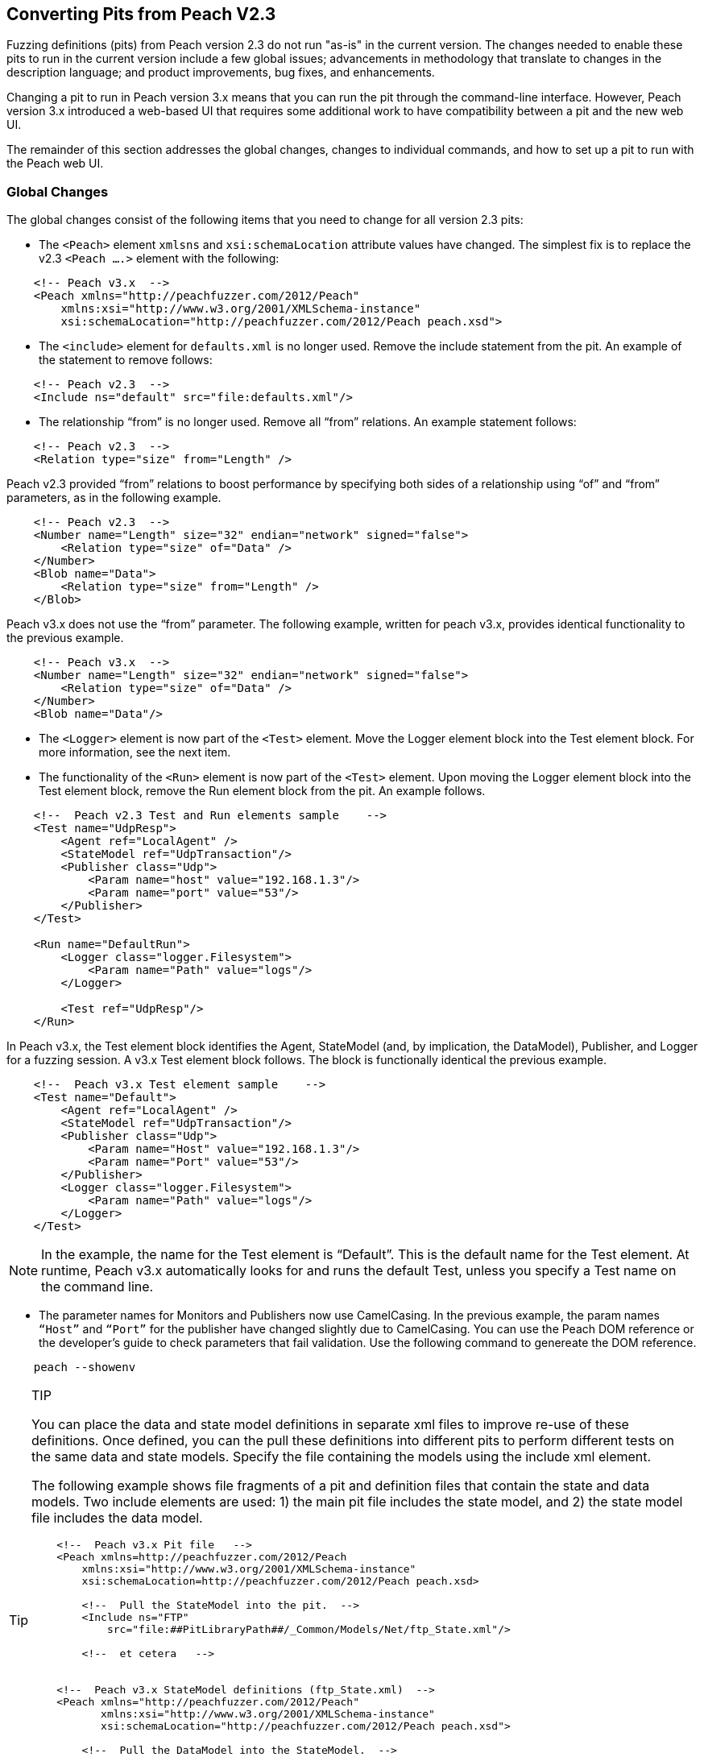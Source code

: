 
== Converting Pits from Peach V2.3

Fuzzing definitions (pits) from Peach version 2.3 do not run "as-is" in the current 
version. The changes needed to enable these pits to run in the current version include 
a few global issues; advancements in methodology that translate to changes in the
description language; and product improvements, bug fixes, and enhancements.

Changing a pit to run in Peach version 3.x means that you can run the pit through 
the command-line interface. However, Peach version 3.x introduced a web-based UI 
that requires some additional work to have compatibility between a pit and the new
web UI.

The remainder of this section addresses the global changes, changes to individual 
commands, and how to set up a pit to run with the Peach web UI.

=== Global Changes

The global changes consist of the following items that you need to change for all version 2.3 pits:

* The `<Peach>` element `xmlsns` and `xsi:schemaLocation` attribute values have changed. The simplest fix is to replace the v2.3 `<Peach ….>` element with the following:

-----------------------------------
    <!-- Peach v3.x  -->
    <Peach xmlns="http://peachfuzzer.com/2012/Peach"  
        xmlns:xsi="http://www.w3.org/2001/XMLSchema-instance"
        xsi:schemaLocation="http://peachfuzzer.com/2012/Peach peach.xsd">
-----------------------------------

* The `<include>` element for `defaults.xml` is no longer used. Remove the include statement from the pit. An example of the statement to remove follows:

-----------------------------------
    <!-- Peach v2.3  -->
    <Include ns="default" src="file:defaults.xml"/>
-----------------------------------

* The relationship “from” is no longer used. Remove all “from” relations. An example statement follows:

-----------------------------------
    <!-- Peach v2.3  -->
    <Relation type="size" from="Length" />
-----------------------------------

Peach v2.3 provided “from” relations to boost performance by specifying both sides of a relationship using “of” and “from” parameters, as in the following example.

-----------------------------------
    <!-- Peach v2.3  -->
    <Number name="Length" size="32" endian="network" signed="false">
    	<Relation type="size" of="Data" />
    </Number>
    <Blob name="Data">
    	<Relation type="size" from="Length" />
    </Blob>
-----------------------------------

Peach v3.x does not use the “from” parameter. The following example, written for peach v3.x, provides identical functionality to the previous example.

-----------------------------------
    <!-- Peach v3.x  -->
    <Number name="Length" size="32" endian="network" signed="false">
    	<Relation type="size" of="Data" />
    </Number>
    <Blob name="Data"/>
-----------------------------------

* The `<Logger>` element is now part of the `<Test>` element. Move the Logger element block into the Test element block. For more information, see the next item.

* The functionality of the `<Run>` element is now part of the `<Test>` element. Upon moving the Logger element block into the Test element block, remove the Run element block from the pit. An example follows.

-----------------------------------
    <!--  Peach v2.3 Test and Run elements sample    -->
    <Test name="UdpResp">
        <Agent ref="LocalAgent" />
        <StateModel ref="UdpTransaction"/>
        <Publisher class="Udp">
            <Param name="host" value="192.168.1.3"/>
            <Param name="port" value="53"/>
        </Publisher>
    </Test>

    <Run name="DefaultRun">
        <Logger class="logger.Filesystem">
            <Param name="Path" value="logs"/>
        </Logger>    
    
        <Test ref="UdpResp"/>
    </Run>
-----------------------------------

In Peach v3.x, the Test element block identifies the Agent, StateModel (and, by implication, the DataModel), Publisher, and Logger for a fuzzing session. A v3.x Test element block follows. The block is functionally identical the previous example.

-----------------------------------
    <!--  Peach v3.x Test element sample    -->
    <Test name="Default">
        <Agent ref="LocalAgent" />
        <StateModel ref="UdpTransaction"/>
        <Publisher class="Udp">
            <Param name="Host" value="192.168.1.3"/>
            <Param name="Port" value="53"/>
        </Publisher>
        <Logger class="logger.Filesystem">
            <Param name="Path" value="logs"/>
        </Logger>    
    </Test>
-----------------------------------

NOTE: In the example, the name for the Test element is “Default”. This is the default name for the Test element. At runtime, Peach v3.x automatically looks for and runs the default Test, unless you specify a Test name on the command line.

* The parameter names for Monitors and Publishers now use CamelCasing. In the previous example, the param names `“Host”` and `“Port”` for the publisher have changed slightly due to CamelCasing. You can use the Peach DOM reference or the developer's guide to check parameters that fail validation. Use the following command to genereate the DOM reference.

-----------------------------------
    peach --showenv
-----------------------------------

.TIP
[TIP]
====================================
You can place the data and state model definitions in separate xml files to improve re-use of these definitions. Once defined, you can the pull these definitions into different pits to perform different tests on the same data and state models. Specify the file containing the models using the include xml element.

The following example shows file fragments of a pit and definition files that contain the state and data models. Two include elements are used: 1) the main pit file includes the state model, and 2) the state model file includes the data model.

-----------------------------------
    <!--  Peach v3.x Pit file   -->
    <Peach xmlns=http://peachfuzzer.com/2012/Peach
        xmlns:xsi="http://www.w3.org/2001/XMLSchema-instance"
        xsi:schemaLocation=http://peachfuzzer.com/2012/Peach peach.xsd>

        <!--  Pull the StateModel into the pit.  -->
        <Include ns="FTP" 
            src="file:##PitLibraryPath##/_Common/Models/Net/ftp_State.xml"/>

        <!--  et cetera   -->


    <!--  Peach v3.x StateModel definitions (ftp_State.xml)  -->
    <Peach xmlns="http://peachfuzzer.com/2012/Peach"
           xmlns:xsi="http://www.w3.org/2001/XMLSchema-instance"
           xsi:schemaLocation="http://peachfuzzer.com/2012/Peach peach.xsd">

        <!--  Pull the DataModel into the StateModel.  -->
        <Include ns="FTP" 
            src="file:##PitLibraryPath##/_Common/Models/Net/ftp_Data.xml"/>
        <Import import="ftp" />

        <!-- FTP Passive Mode-->
        <StateModel name="ClientPassive" initialState="InputUserName">

        <!--  et cetera   -->
-----------------------------------

====================================

=== Changes to Individual xml Elements

The following Peach v2.3 xml elements require changes when used with Peach v3.x.

<Defaults>::
The Defaults element contains default values for parameter definitions. If an 
individual element does not specify an optional parameter, Peach uses the value 
specified in this element block. Values for optional attributes and parameters 
are defined in this element. 

Note that the “Size” attribute of the number element is a required attribute 
that must be specified with each number instance.

<Import>::
This xml element has one attribute, import, that names the python file containing 
code. Note the “.py” postfix is not used. 

In v3.x, you must specify each python file you want to use. Wildcard characters (*) 
are not supported.

The from attribute is now a top-level element named <PythonPath> that specifies 
the search path for all python modules. Note that a trailing “\” or “/” for the 
path is not used. Use multiple <PythonPath> elements to tell Peach to search in 
more than one place.

<DataModel>::
Remove all “from” relation statements from all data model elements.

<Flag>::
A multiple-bit Flag that uses the value parameter accepts a value expressed as a hexadecimal integer or a sequence of hexadecimal digits.
* A value expressed as a hexadecimal integer must fit into the bits allocated for the flag.
* A value expressed as a sequence of hexadecimal digits must have sufficient length to span the number of bits in the flag. 
<Number>::
_value_ Attribute + 
When specifying a value for a number, you can use an integer value, a hexadecimal integer value or a sequence of hexadecimal digits. +
A value expressed as a sequence of hexadecimal digits (where valueType=”hex”) must match lengthwise with the allocated size of the number or a validation error occurs. For example, initially setting a 64-bit number to one can be specified as seven digits of zeroes and one digit of one: 
-----------------------------------
    <!-- Peach v3.x  -->
    <Number size="64" valueType="hex" value="00 00 00 00 00 00 00 01" />
-----------------------------------

For values expressed as hex integers prefix the value with “0x”.

-----------------------------------
    <!-- Peach v3.x  -->
    <Number size="64" value="0x01" />
-----------------------------------

Size is a required attribute. You cannot use a default size specified in the Defaults element block for number elements.

<StateModel>::
No changes.

<Test>::
Now includes logger definitions, and performs the functionality of the v2.3 Run xml element.

<Run>::
This section is obsolete. Move the Logger into the test section. 

<Publisher>:: 
RawIpv4 +
_Host_ and _Protocol_ are required parameters. + 
The _Protocol_ parameter is required and must have a valid value. +
“17” is the value for UDP. “6” is the value for TCP. +
The _Host_ parameter is required and must have a valid value, specified as a hostname or an IP address. +
The _Interface_ parameter now uses CamelCase with a capitalized first letter. This parameter is optional.

NOTE: While the old publisher name is valid, the current name RawIpv4 is the name used in the documentation and in log messages from the Peach engine.

=== How to Make a Pit Usable by the Peach Web User Interface

In order to use a Peach pit with the Web UI, each pit requires an associated 
configuration file. The configuration file contains all parameters considered 
configurable. Peach automatically loads the pit and the associated configuration 
file. The values contained in the configuration file are exposed in the web UI.

Here are the steps to follow to make a Pit usable by the web UI. The information 
contained in this example is sufficient as a complete configuration file.


1.Create a configuration file and give it a name.::
The name of the configuration file uses the following form:

-----------------------------------
    Name.xml.config 
-----------------------------------

“Name” is same as the base name of the pit. “xml” and “config” are literals.
For example, the pit “XXX.xml” would have a configuration file named “XXX.xml.config”. 

2.Add parameter definitions for the pit.::
The target address and port are common values to define.

-----------------------------------
    <Ipv4 key="TargetIPv4"
        value="127.0.0.1"
        name="Target IPv4 Address"
        description="The IPv4 address of the target machine or device." />
-----------------------------------

NOTE: On Windows, run 'ipconfig' and look for the 'IPv4 Address' field. +
On Linux, run 'ifconfig' and look for the 'inet addr' field. +
On OS X, run 'ifconfig' and look for the 'inet' field." />

-----------------------------------
    <Range key="TargetPort"
        value="21"
        min="0"
        max="65535"
        name="Target Port"
        description="The target or destination port to send the network packet."/> 
-----------------------------------

These values are ready for use in the pit as "\\##TargetIPv4##" and "\\##TargetPort##". They can be used anywhere in the pit file. For example, the Publisher definition would be updated as follows:

-----------------------------------
    <Publisher class="Udp">
        <Param name="Host" value="##TargetIPv4##"/>
        <Param name="Port" value="##TargetPort##"/>
    </Publisher>
-----------------------------------

3.Remove all agent element blocks from the PIT.::
You can specify the agent and the monitoring options using the web UI.
 
4.Create a folder to hold the converted pits.::
Create a subfolder in the pits folder, such as peach/pits/converted.

5.Place the converted pits and associated configuration files in the newly created folder.::
For example, after placing, the XXX pit and configuration file in the converted folder, the file locations would be as follows:

-----------------------------------
    peach/pits/converted/XXX.xml
    peach/pits/converted/XXX.xml.config
-----------------------------------

Your pit is ready to configure, test, and then use with the Peach web UI. 

NOTE: If the need arises, using the command-line interface, you can manually override a configuration setting using the “-D” switch. An example follows:
peach.exe XXX.xml -DTargetIPv4=10.0.0.1 

